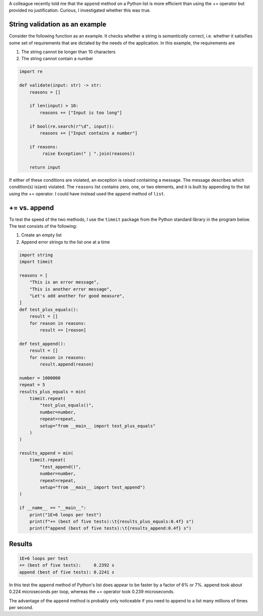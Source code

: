 .. title: Comparison of two methods to append to a list in Python
.. slug: comparison-of-two-methods-to-append-to-a-list-in-python
.. date: 2020-03-27 18:09:00 UTC+01:00
.. tags: python
.. category: 
.. link: 
.. description: Which of two methods for appending items to a list in Python is faster?
.. type: text

.. container:: ABSTRACT

   A colleague recently told me that the ``append`` method on a Python
   list is more efficient than using the += operator but provided no
   justification. Curious, I investigated whether this was true.

String validation as an example
===============================

Consider the following function as an example. It checks whether a
string is *semantically* correct, i.e. whether it satisifies some set of
requirements that are dictated by the needs of the application. In this
example, the requirements are

1. The string cannot be longer than 10 characters
2. The string cannot contain a number

.. code:: python

   import re

   def validate(input: str) -> str:
       reasons = []

       if len(input) > 10:
           reasons += ["Input is too long"]

       if bool(re.search(r"\d", input)):
           reasons += ["Input contains a number"]

       if reasons:
            raise Exception(" | ".join(reasons))

       return input

If either of these conditions are violated, an exception is raised
containing a message. The message describes which condition(s) is(are)
violated. The ``reasons`` list contains zero, one, or two elements, and
it is built by appending to the list using the += operator. I could
have instead used the ``append`` method of ``list``.

+= vs. append
=============

To test the speed of the two methods, I use the ``timeit`` package from
the Python standard library in the program below. The test consists of
the following:

1. Create an empty list
2. Append error strings to the list one at a time

.. code:: python

   import string
   import timeit

   reasons = [
       "This is an error message",
       "This is another error message",
       "Let's add another for good measure",
   ]
   def test_plus_equals():
       result = []
       for reason in reasons:
           result += [reason]

   def test_append():
       result = []
       for reason in reasons:
           result.append(reason)

   number = 1000000
   repeat = 5
   results_plus_equals = min(
       timeit.repeat(
           "test_plus_equals()",
           number=number,
           repeat=repeat,
           setup="from __main__ import test_plus_equals"
       )
   )

   results_append = min(
       timeit.repeat(
           "test_append()",
           number=number,
           repeat=repeat,
           setup="from __main__ import test_append")
   )

   if __name__ == "__main__":
       print("1E+6 loops per test")
       print(f"+= (best of five tests):\t{results_plus_equals:0.4f} s")
       print(f"append (best of five tests):\t{results_append:0.4f} s")

Results
=======

.. code::

   1E+6 loops per test
   += (best of five tests):	0.2392 s
   append (best of five tests):	0.2241 s

In this test the ``append`` method of Python's list does appear to be
faster by a factor of 6% or 7%. ``append`` took about 0.224
microseconds per loop, whereas the += operator took 0.239 microseconds.

The advantage of the ``append`` method is probably only noticeable if
you need to append to a list many millions of times per second.

